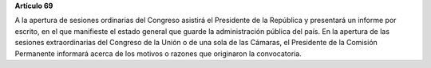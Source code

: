 **Artículo 69**

A la apertura de sesiones ordinarias del Congreso asistirá el Presidente
de la República y presentará un informe por escrito, en el que
manifieste el estado general que guarde la administración pública del
país. En la apertura de las sesiones extraordinarias del Congreso de la
Unión o de una sola de las Cámaras, el Presidente de la Comisión
Permanente informará acerca de los motivos o razones que originaron la
convocatoria.
